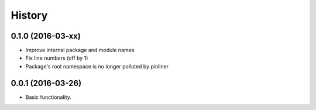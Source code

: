 =======
History
=======

0.1.0 (2016-03-xx)
------------------

* Improve internal package and module names
* Fix line numbers (off by 1)
* Package's root namespace is no longer polluted by pinliner

0.0.1 (2016-03-26)
------------------

* Basic functionality.
